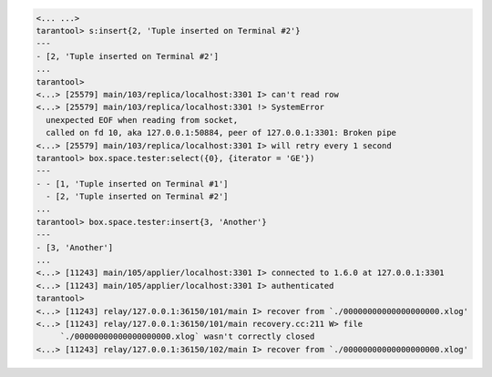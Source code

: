 .. code-block:: tarantoolsession

    <... ...>
    tarantool> s:insert{2, 'Tuple inserted on Terminal #2'}
    ---
    - [2, 'Tuple inserted on Terminal #2']
    ...
    tarantool> 
    <...> [25579] main/103/replica/localhost:3301 I> can't read row
    <...> [25579] main/103/replica/localhost:3301 !> SystemError
      unexpected EOF when reading from socket,
      called on fd 10, aka 127.0.0.1:50884, peer of 127.0.0.1:3301: Broken pipe
    <...> [25579] main/103/replica/localhost:3301 I> will retry every 1 second
    tarantool> box.space.tester:select({0}, {iterator = 'GE'})
    ---
    - - [1, 'Tuple inserted on Terminal #1']
      - [2, 'Tuple inserted on Terminal #2']
    ...
    tarantool> box.space.tester:insert{3, 'Another'}
    ---
    - [3, 'Another']
    ...
    <...> [11243] main/105/applier/localhost:3301 I> connected to 1.6.0 at 127.0.0.1:3301
    <...> [11243] main/105/applier/localhost:3301 I> authenticated
    tarantool>
    <...> [11243] relay/127.0.0.1:36150/101/main I> recover from `./00000000000000000000.xlog'
    <...> [11243] relay/127.0.0.1:36150/101/main recovery.cc:211 W> file
         `./00000000000000000000.xlog` wasn't correctly closed
    <...> [11243] relay/127.0.0.1:36150/102/main I> recover from `./00000000000000000000.xlog'
